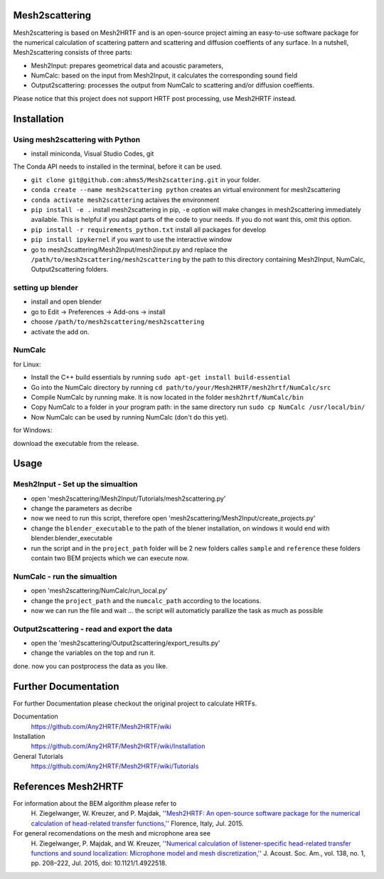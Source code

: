 Mesh2scattering
==============

Mesh2scattering is based on Mesh2HRTF and is an open-source project aiming an easy-to-use software package for the numerical calculation of scattering pattern and scattering and diffusion coeffients of any surface. In a nutshell, Mesh2scattering consists of three parts:

* Mesh2Input: prepares geometrical data and acoustic parameters,
* NumCalc: based on the input from Mesh2Input, it calculates the corresponding sound field
* Output2scattering: processes the output from NumCalc to scattering and/or diffusion coeffients.

Please notice that this project does not support HRTF post processing, use Mesh2HRTF instead.

Installation
============

Using mesh2scattering with Python
---------------------------------

* install miniconda, Visual Studio Codes, git
The Conda API needs to installed in the terminal, before it can be used.

* ``git clone git@github.com:ahms5/Mesh2scattering.git`` in your folder.

* ``conda create --name mesh2scattering python`` creates an virtual environment for mesh2scattering

* ``conda activate mesh2scattering`` actaives the environment

* ``pip install -e .`` install mesh2scattering in pip, ``-e`` option will make changes in mesh2scattering immediately available. This is helpful if you adapt parts of the code to your needs. If you do not want this, omit this option.

* ``pip install -r requirements_python.txt`` install all packages for develop

* ``pip install ipykernel`` if you want to use the interactive window

* go to mesh2scattering/Mesh2Input/mesh2input.py and replace the ``/path/to/mesh2scattering/mesh2scattering`` by the path to this directory containing Mesh2Input, NumCalc, Output2scattering folders.

setting up blender
------------------

* install and open blender

* go to Edit -> Preferences -> Add-ons -> install

* choose ``/path/to/mesh2scattering/mesh2scattering``

* activate the add on.

NumCalc
-------

for Linux:

* Install the C++ build essentials by running ``sudo apt-get install build-essential``
* Go into the NumCalc directory by running ``cd path/to/your/Mesh2HRTF/mesh2hrtf/NumCalc/src``
* Compile NumCalc by running make. It is now located in the folder ``mesh2hrtf/NumCalc/bin``
* Copy NumCalc to a folder in your program path: in the same directory run ``sudo cp NumCalc /usr/local/bin/``
* Now NumCalc can be used by running NumCalc (don't do this yet).

for Windows:

download the executable from the release.

Usage
=====

Mesh2Input - Set up the simualtion
----------------------------------

* open 'mesh2scattering/Mesh2Input/Tutorials/mesh2scattering.py'

* change the parameters as decribe

* now we need to run this script, therefore open 'mesh2scattering/Mesh2Input/create_projects.py'

* change the ``blender_executable`` to the path of the blener installation, on windows it would end with blender.blender_executable

* run the script and in the ``project_path`` folder will be 2 new folders calles ``sample`` and ``reference`` these folders contain two BEM projects which we can execute now.

NumCalc - run the simualtion
----------------------------

* open 'mesh2scattering/NumCalc/run_local.py'

* change the ``project_path`` and the ``numcalc_path`` according to the locations. 

* now we can run the file and wait ... the script will automaticly parallize the task as much as possible

Output2scattering - read and export the data
--------------------------------------------

* open the 'mesh2scattering/Output2scattering/export_results.py'

* change the variables on the top and run it.

done. now you can postprocess the data as you like.


Further Documentation
=====================
For further Documentation please checkout the original project to calculate HRTFs.

Documentation
    https://github.com/Any2HRTF/Mesh2HRTF/wiki

Installation
    https://github.com/Any2HRTF/Mesh2HRTF/wiki/Installation

General Tutorials
    https://github.com/Any2HRTF/Mesh2HRTF/wiki/Tutorials


References Mesh2HRTF
====================

For information about the BEM algorithm please refer to
    H\. Ziegelwanger, W. Kreuzer, and P. Majdak, `''Mesh2HRTF: An open-source software package for the numerical calculation of head-related transfer functions,'' <https://www.researchgate.net/publication/280007918_MESH2HRTF_AN_OPEN-SOURCE_SOFTWARE_PACKAGE_FOR_THE_NUMERICAL_CALCULATION_OF_HEAD-RELATED_TRANFER_FUNCTIONS>`_ Florence, Italy, Jul. 2015.

For general recomendations on the mesh and microphone area see
    H\. Ziegelwanger, P. Majdak, and W. Kreuzer, `''Numerical calculation of listener-specific head-related transfer functions and sound localization: Microphone model and mesh discretization,'' <https://doi.org/10.1121/1.4922518>`_ J. Acoust. Soc. Am., vol. 138, no. 1, pp. 208–222, Jul. 2015, doi: 10.1121/1.4922518.
